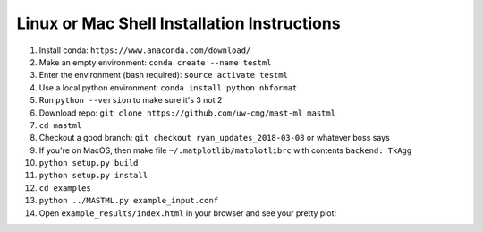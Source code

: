 ********************************************
Linux or Mac Shell Installation Instructions
********************************************

1. Install conda: ``https://www.anaconda.com/download/``
2. Make an empty environment: ``conda create --name testml``
3. Enter the environment (bash required): ``source activate testml``
4. Use a local python environment: ``conda install python nbformat``
5. Run ``python --version`` to make sure it's 3 not 2
6. Download repo: ``git clone https://github.com/uw-cmg/mast-ml mastml``
7. ``cd mastml``
8. Checkout a good branch: ``git checkout ryan_updates_2018-03-08`` or whatever boss says
9. If you're on MacOS, then make file ``~/.matplotlib/matplotlibrc`` with contents ``backend: TkAgg``
10. ``python setup.py build``
11. ``python setup.py install``
12. ``cd examples``
13. ``python ../MASTML.py example_input.conf``
14. Open ``example_results/index.html`` in your browser and see your pretty plot!

